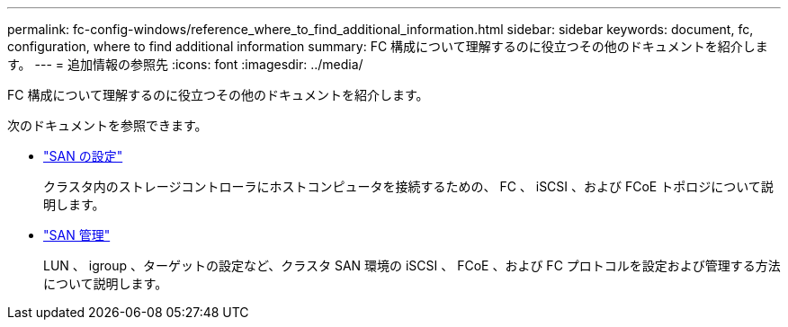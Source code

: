---
permalink: fc-config-windows/reference_where_to_find_additional_information.html 
sidebar: sidebar 
keywords: document, fc, configuration, where to find additional information 
summary: FC 構成について理解するのに役立つその他のドキュメントを紹介します。 
---
= 追加情報の参照先
:icons: font
:imagesdir: ../media/


[role="lead"]
FC 構成について理解するのに役立つその他のドキュメントを紹介します。

次のドキュメントを参照できます。

* https://docs.netapp.com/us-en/ontap/san-config/index.html["SAN の設定"^]
+
クラスタ内のストレージコントローラにホストコンピュータを接続するための、 FC 、 iSCSI 、および FCoE トポロジについて説明します。

* https://docs.netapp.com/us-en/ontap/san-admin/index.html["SAN 管理"^]
+
LUN 、 igroup 、ターゲットの設定など、クラスタ SAN 環境の iSCSI 、 FCoE 、および FC プロトコルを設定および管理する方法について説明します。


